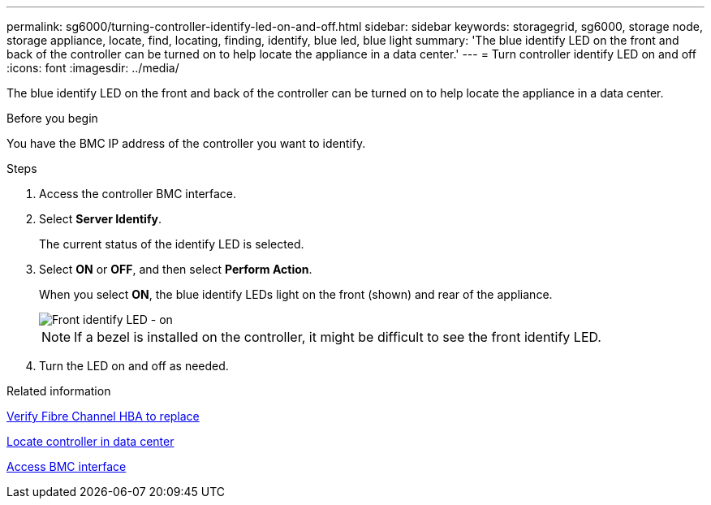 ---
permalink: sg6000/turning-controller-identify-led-on-and-off.html
sidebar: sidebar
keywords: storagegrid, sg6000, storage node, storage appliance, locate, find, locating, finding, identify, blue led, blue light 
summary: 'The blue identify LED on the front and back of the controller can be turned on to help locate the appliance in a data center.'
---
= Turn controller identify LED on and off
:icons: font
:imagesdir: ../media/

[.lead]
The blue identify LED on the front and back of the controller can be turned on to help locate the appliance in a data center.

.Before you begin

You have the BMC IP address of the controller you want to identify.

.Steps

. Access the controller BMC interface.
. Select *Server Identify*.
+
The current status of the identify LED is selected.
. Select *ON* or *OFF*, and then select *Perform Action*.
+
When you select *ON*, the blue identify LEDs light on the front (shown) and rear of the appliance.
+
image::../media/sg6060_front_panel_service_led_on.jpg[Front identify LED - on]
+
NOTE: If a bezel is installed on the controller, it might be difficult to see the front identify LED.
+
. Turn the LED on and off as needed.

.Related information

link:reinstalling-fibre-channel-hba.html#verify-fibre-channel-hba-to-replace[Verify Fibre Channel HBA to replace]

link:locating-controller-in-data-center.html[Locate controller in data center]

link:../installconfig/accessing-bmc-interface.html[Access BMC interface]